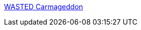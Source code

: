 :jbake-type: post
:jbake-status: published
:jbake-title: WASTED Carmageddon
:jbake-tags: software,freeware,windows,jeu,plugin,_mois_févr.,_année_2006
:jbake-date: 2006-02-07
:jbake-depth: ../
:jbake-uri: shaarli/1139321346000.adoc
:jbake-source: https://nicolas-delsaux.hd.free.fr/Shaarli?searchterm=http%3A%2F%2Fwasted.polygonized.com%2F&searchtags=software+freeware+windows+jeu+plugin+_mois_f%C3%A9vr.+_ann%C3%A9e_2006
:jbake-style: shaarli

http://wasted.polygonized.com/[WASTED Carmageddon]


